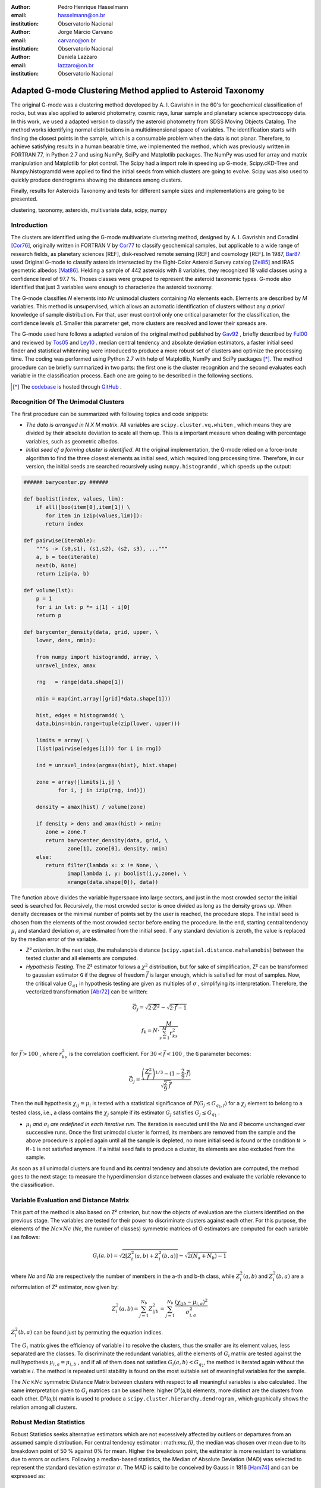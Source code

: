 :author: Pedro Henrique Hasselmann
:email: hasselmann@on.br
:institution: Observatorio Nacional

:author: Jorge Márcio Carvano
:email: carvano@on.br
:institution: Observatorio Nacional

:author: Daniela Lazzaro
:email: lazzaro@on.br
:institution: Observatorio Nacional

-------------------------------------------------------------
Adapted G-mode Clustering Method applied to Asteroid Taxonomy
-------------------------------------------------------------

.. class:: abstract

   The original G-mode was a clustering method developed by A. I. Gavrishin in the 60's for geochemical classification of rocks, 
   but was also applied to asteroid photometry, cosmic rays, lunar sample and planetary science spectroscopy data. 
   In this work, we used a adapted version to classify the asteroid photometry from SDSS Moving Objects Catalog. 
   The method works identifying normal distributions in a multidimensional space of variables. 
   The identification starts with finding the closest points in the sample, which is a consumable problem when the data is not planar. 
   Therefore, to achieve satisfying results in a human bearable time, we implemented the method, 
   which was previously written in FORTRAN 77, in Python 2.7 and using NumPy, SciPy and Matplotlib packages. 
   The NumPy was used for array and matrix manipulation and Matplotlib for plot control. 
   The Scipy had a import role in speeding up G-mode, Scipy.cKD-Tree and Numpy.histogramdd were applied to find the initial seeds 
   from which clusters are going to evolve. Scipy was also used to quickly produce dendrograms showing the distances among clusters.

   Finally, results for Asteroids Taxonomy and tests for different sample sizes and implementations are going to be presented.

.. class:: keywords

   clustering, taxonomy, asteroids, multivariate data, scipy, numpy

Introduction
------------

The clusters are identified using the G-mode multivariate clustering method, designed by A. I. Gavrishin and Coradini [Cor76]_, 
originally written in FORTRAN V by Cor77_ to classify geochemical samples, but applicable to a wide range of research fields, 
as planetary sciences [REF], disk-resolved remote sensing [REF] and cosmology [REF]. 
In 1987, Bar87_ used Original G-mode to classify asteroids intersected by the Eight-Color Asteroid Survey catalog [Zel85]_ and 
IRAS geometric albedos [Mat86]_. Helding a sample of 442 asteroids with 8 variables, they recognized 18 valid classes using a confidence level
of 97.7 %. Thoses classes were grouped to represent the asteroid taxonomic types. G-mode also identified that just 3 variables
were enough to characterize the asteroid taxonomy.

The G-mode classifies *N* elements into *Nc* unimodal clusters containing *Na* elements each. Elements are described by *M* variables. 
This method is unsupervised, which allows an automatic identification of clusters without any *a priori* knowledge of sample distribution. 
For that, user must control only one critical parameter for the classification, the confidence levels *q1*. 
Smaller this parameter get, more clusters are resolved and lower their spreads are.

The G-mode used here follows a adapted version of the original method published by Gav92_ , briefly described by Ful00_ and reviewed by Tos05_ and Ley10_  . 
median central tendency and absolute deviation estimators, a faster initial seed finder and statistical whitenning were introduced to produce a more 
robust set of clusters and optimize the processing time. The coding was performed using Python 2.7 with help of Matplotlib, NumPy and SciPy packages [*]_. 
The method procedure can be briefly summarized in two parts: the first one is the cluster recognition and 
the second evaluates each variable in the classification process. Each one are going to be described in the following sections. 

.. [*] The codebase_ is hosted through GitHub_ .

.. _codebase: http://pedrohasselmann.github.com/GmodeClass
.. _GitHub: http://github.com
 
Recognition Of The Unimodal Clusters
------------------------------------

The first procedure can be summarized with following topics and code snippets:

- *The data is arranged in N X M matrix*. All variables are ``scipy.cluster.vq.whiten`` , 
  which means they are divided by their absolute deviation to scale all them up. 
  This is a important measure when dealing with percentage variables, such as geometric albedos.

- *Initial seed of a forming cluster is identified*. 
  At the original implementation, the G-mode relied on a force-brute algorithm to find the three closest elements as initial seed, 
  which required long processing time. Therefore, in our version, the initial seeds are searched recursively using ``numpy.histogramdd`` , which
  speeds up the output:

.. code-block:: python

   ###### barycenter.py ######

   def boolist(index, values, lim):
       if all([boo(item[0],item[1]) \
          for item in izip(values,lim)]):
          return index

   def pairwise(iterable):
       """s -> (s0,s1), (s1,s2), (s2, s3), ..."""
       a, b = tee(iterable)
       next(b, None)
       return izip(a, b)

   def volume(lst):
       p = 1
       for i in lst: p *= i[1] - i[0]
       return p
    
   def barycenter_density(data, grid, upper, \
       lower, dens, nmin):
   
       from numpy import histogramdd, array, \
       unravel_index, amax
   
       rng   = range(data.shape[1])
       
       nbin = map(int,array([grid]*data.shape[1]))
       
       hist, edges = histogramdd( \
       data,bins=nbin,range=tuple(zip(lower, upper)))
       
       limits = array( \ 
       [list(pairwise(edges[i])) for i in rng])
       
       ind = unravel_index(argmax(hist), hist.shape) 

       zone = array([limits[i,j] \
              for i, j in izip(rng, ind)])
       
       density = amax(hist) / volume(zone)
       
       if density > dens and amax(hist) > nmin:
          zone = zone.T
          return barycenter_density(data, grid, \
                 zone[1], zone[0], density, nmin)
       else:
          return filter(lambda x: x != None, \
                 imap(lambda i, y: boolist(i,y,zone), \
                 xrange(data.shape[0]), data))

The function above divides the variable hyperspace into large sectors, and just in the most crowded sector the initial seed is searched for. 
Recursively, the most crowded sector is once divided as long as the density grows up. 
When density decreases or the minimal number of points set by the user is reached, the procedure stops. 
The initial seed is chosen from the elements of the most crowded sector before ending the procedure. 
In the end, starting central tendency :math:`\mu_{i}` and standard deviation :math:`\sigma_{i}` are estimated from the initial seed. 
If any standard deviation is zeroth, the value is replaced by the median error of the variable.                 

- *Z² criterion*. In the next step, the mahalanobis distance (``scipy.spatial.distance.mahalanobis``) between 
  the tested cluster and all elements are computed.

- *Hypothesis Testing*. The Z² estimator follows a :math:`\chi^{2}` distribution, but for sake of simplification, 
  Z² can be transformed to gaussian estimator ``G`` if the degree of freedom :math:`\vec{f}` is larger enough, which is satisfied for most of samples. 
  Now, the critical value :math:`G_{q1}` in hypothesis testing are given as multiples of :math:`\sigma` , simplifying its interpretation. 
  Therefore, the vectorized transformation [Abr72]_ can be written:

.. math:: 

   \vec{G_{j}}=\sqrt{2\cdot\vec{Z^{2}}}-\sqrt{2\cdot\vec{f}-1}

.. math::

   f_{k}=N\cdot\frac{M}{\sum_{s=1}^{M}r_{ks}^{2}}
 
for :math:`\vec{f} > 100` , where :math:`r_{ks}^{2}` is the correlation coefficient. For :math:`30 < \vec{f} < 100` , the ``G`` parameter becomes: 

.. math::

   \vec{G_{j}}=\frac{\left(\frac{Z^{2}}{\vec{f}}\right)^{1/3}-(1-\frac{2}{9}\cdot\vec{f})}{\sqrt{\frac{2}{9}\cdot\vec{f}}}
 
Then the null hypothesis :math:`\chi_{ij} = \mu_{i}` is tested with a statistical significance of :math:`P(G_{j} \leq G_{q_{1},f})` for a :math:`\chi_{j}`
element to belong to a tested class, i.e., a class contains the :math:`\chi_{j}` sample if its estimator :math:`G_{j}` satisfies :math:`G_{j} \leq G_{q_{1}}` .

- :math:`\mu_{i}` *and* :math:`\sigma_{i}` *are redefined in each iterative run*. The iteration is executed until the *Na*
  and *R* become unchanged over successive runs. Once the first unimodal cluster is formed, its members are removed from the sample and 
  the above procedure is applied again until all the sample is depleted, no more initial seed is found or the condition ``N > M-1``
  is not satisfied anymore. If a initial seed fails to produce a cluster, its elements are also excluded from the sample.


As soon as all unimodal clusters are found and its central tendency and absolute deviation are computed, the method goes to the next stage: 
to measure the hyperdimension distance between classes and evaluate the variable relevance to the classification.

Variable Evaluation and Distance Matrix
---------------------------------------
 
This part of the method is also based on Z² criterion, but now the objects of evaluation are the clusters identified on the previous stage. 
The variables are tested for their power to discriminate clusters against each other. For this purpose, the elements of the :math:`Nc \times Nc`
(*Nc*, the number of classes) symmetric matrices of G estimators are computed for each variable i as follows:

.. math::

   G_{i}(a,b)=\sqrt{2\left[Z_{i}^{2}(a,b)+Z_{i}^{2}(b,a)\right]}-\sqrt{2\left(N_{a}+N_{b}\right)-1}
 
where *Na* and *Nb* are respectively the number of members in the a-th and b-th class, while :math:`Z_{i}^{2}(a,b)` and :math:`Z_{i}^{2}(b,a)` 
are a reformulation of Z² estimator, now given by:

.. math::

   Z_{i}^{2}(a,b)=\sum_{j=1}^{N_{b}}Z_{ijb}^{2}=\sum_{j=1}^{N_{b}}\frac{\left(\chi_{ijb}-\mu_{i,a}\right)^{2}}{\sigma_{i,a}^{2}}
 
:math:`Z_{i}^{2}(b,a)` can be found just by  permuting the equation indices.

The :math:`G_{i}` matrix gives the efficiency of variable i to resolve the clusters, thus the smaller are its element values, less separated are the classes. 
To discriminate the redundant variables, all the elements of :math:`G_{i}` matrix are tested against the null hypothesis :math:`\mu_{i,a} = \mu_{i,b}` , 
and if all of them does not satisfies :math:`G_{i}(a,b) < G_{q_{2}}`, the method is iterated again without the variable *i*. 
The method is repeated until stability is found on the most suitable set of meaningful variables for the sample.

The :math:`Nc \times Nc` symmetric Distance Matrix between clusters with respect to all meaningful variables is also calculated. 
The same interpretation given to :math:`G_{i}`  matrices can be used here: higher D²(a,b) elements, more distinct are the clusters from each other.
D²(a,b) matrix is used to produce a ``scipy.cluster.hierarchy.dendrogram`` , which graphically shows the relation among all clusters.

Robust Median Statistics
------------------------

Robust Statistics seeks alternative estimators which are not excessively affected by outliers or departures from an assumed sample distribution. 
For central tendency estimator : math:`\mu_{i}`, the median was chosen over mean due to its breakdown point of 50 % against 0% for mean. 
Higher the breakdown point, the estimator is more resistant to variations due to errors or outliers. 
Following a median-based statistics, the Median of Absolute Deviation (MAD) was selected to represent the standard deviation estimator :math:`\sigma`. 
The MAD is said to be conceived by Gauss in 1816 [Ham74]_ and can be expressed as:

.. math::
 
   MAD(\chi_{i})=med\left\{ |\chi_{ji}-med\left(\chi_{i}\right)|\right\} 
 
To be used as a estimator of standard deviation, the MAD must be multiplied by a scaling factor K, which adjusts the value for a assumed distribution. 
For Gaussian distribution, which is the distribution assumed for clusters in the G-mode, ``K = 1.426`` . Therefore:

.. math::

   \sigma_{i}=K\cdot MAD
 
To compute the mahalanobis distance is necessary to estimate the covariance matrix.
MAD is expanded to calculate its terms:

.. math::

   S_{ik}=K^{2}\cdot med\left\{ |\left(\chi_{ji}-med\left(\chi_{i}\right)\right)\cdot\left(\chi_{jk}-med\left(\chi_{k}\right)\right)|\right\} 
 
The correlation coefficient :math:`r_{s,k}` used in this G-mode version was proposed by She97_ to be a median counterpart to 
pearson correlation coefficient, with breakpoint of 50%, similar to MAD versus standard deviation. 
The coefficient is based on linear data transformation and depends on MAD and the deviation of each element from the median:        

.. math::

   r_{i,k}=\frac{med^{2}|u|-med^{2}|v|}{med^{2}|u|+med^{2}|v|}

where

.. math::

   u=\frac{\chi_{ij}-med\left(\chi_{s}\right)}{\sigma_{i}}+\frac{\chi_{kj}-med\left(\chi_{k}\right)}{\sigma_{k}}

.. math::

   v=\frac{\chi_{ij}-med\left(\chi_{m}\right)}{\sigma_{i}}-\frac{\chi_{kj}-med\left(\chi_{n}\right)}{\sigma_{k}}
 
The application of median statistics on G-mode is a departure from the original concept of the method. 
The goal is producing more stable classes and save processing time from unnecessary sucessive iterations.

Code Structure, Input And Output
--------------------------------

The ``GmodeClass`` package, hosted in GitHub_ ,  is organized in a object-oriented structure. The code snippets
below show how main class and its objects are implemented, explaining what each one does, 
and also highlighting its dependences:

.. code-block:: python

   ################# Gmode.py #################

   # modules: kernel.py, eval_variables.py, 
   # plot_module.py, file_module.py, gmode_module.py
   
   def main():
       # dependencies: optparse
       # Import shell commands
   
   class Gmode:
         
         def __init__(self):
         # Make directory where tests are hosted.
         
         def Load(self):     
         # Make directory in /TESTS/ where test's plots, 
         # lists and logs are kept.
         # This object is run when 
         # __init__() or Run() is called. 
         
         def LoadData(self, file):
         # dependencies: operator
         # Load data to be classified.
         
         def Run(self, q1, sector, ulim, minlim):
         # dependencies: kernel.py
         # Actually run the recognition procedure.
         
         def Evaluate(self, q2):
         # dependencies: eval_variables.py
         # Evaluate the significance of each variable and
         # produce the distance matrices.
         
         def Extension(self, q1):
         # dependencies: itertools
         # Classify data elements excluded 
         # from the main classification. 
         # Optional feature. 
         
         def Classification(self):
         # Write Classification into a list.
         
         def ClassificationPerID(self):
         # dependencies: gmode_module.py
         # If the data elements are 
         # measurements of group of objects, 
         # organize the classification into 
         # a list per Unique Identification.
         
         def WriteLog(self):
         # dependencies: file_module.py
         # Write the procedure log with informations about 
         # each cluster recognition,
         # variable evaluation and distance matrices.
         
         def Plot(self, lim, norm, axis):
         # dependencies: plot_module.py
         # Save spectral plots for each cluster.
         
         def Dendrogram(self):
         # dependencies: plot_module.py
         # Save scipy.cluster.hierarchy.dendrogram figure.
         
         def TimeIt(self):
         # dependencies time.time
         # Time, in minutes, the whole procedure 
         # and save into the log.

   if __name__ == '__main__':
  
      gmode  = Gmode()
      load   = gmode.LoadData()
      run    = gmode.Run()
      ev     = gmode.Evaluate()
      ex     = gmode.Extension()   # Optional.
      col    = gmode.ClassificationPerID()
      end    = gmode.TimeIt()
      classf = gmode.Classification()
      log    = gmode.WriteLog()
      plot   = gmode.Plot()
      dendro = gmode.Dendrogram()

Originally, G-mode relied on a single parameter, the confidence level *q1*, to resolve cluster from a sample. 
However, tests on simulated sample and asteroid catalogues (More in next sections), plus changes on initial seed finder, 
revealed that three more parameters were necessary for high quality classification.
Thus, the last code version ended up with the following input parameters:

- :math:`q_{1}` or :math:`G_{q_{1}}` ( ``--q1``, ``self.q1``) : Confidence level or critical value. Must be inserted in multiple of :math:`\sigma` .
  Usually it assumes values between 1.5 and 3.0 .

- ``Grid`` (``--grid``, ``-g``, ``self.grid``) : Number of times which ``barycenter.barycenter_density()`` will divide each variable up on each iteration,
  according to the borders of the sample. Values between 2 and 4 are preferable.

- ``Minimum Deviation Limit`` (``--mlim``, ``-m``, ``self.mlim``) : Sometimes the initial seeds starts with zeroth deviation, thus this singularity is corrected
  replacing all deviation lower than minimum limit by this own value. This number is given in percent of median error of each variable.
  
- ``Upper Deviation Limit`` (``--ulim``, ``-u``, ``self.ulim``) : This parameter is important when the clusters have high degree of superposition. 
  The upper limit is a barrier which determines how much a cluster can grow up. 
  This value is given in percent of total standard deviation of each variable.

The output is contained in a directory created in ``/TESTS/`` and organized in a series of lists and plots. 
On the directory ``/TESTS/.../maps/`` , there are on-the-fly density distribution plots showing the *locus* of each cluster in sample.
On ``/TESTS/.../plots/`` , a series of variable plots permits the user to verify each cluster profile.
On lists ``clump_xxx.dat`` , ``gmode1_xxx.dat`` , ``gmode2_xxx.dat`` and ``log_xxx.dat`` the informations about the cluster statistics, 
classification of each data element, classification per unique ID and report on the formation of clusters and distance matrices are gathered.

Users must be aware that input data should be formatted on columns in this order: measurement designation, unique identificator, variables, errors.
If errors are not available, its values should be replaced by ``0.0`` and ``mlim`` parameter might not be used. There is no limit on data size, however
the processing time is very sensitive to the number of identified cluster, which may slow down the method larger its number.
For 20,000 elements and 41 clusters, the G-mode takes around to 2 minutes for whole procedure (plots creation not included).

Our implementation also allows to ``import Gmode`` and use it in ``Python IDLE`` or through shell command, like the example::

   python Gmode.py --in path/to/file \
   --q1 2.0 -g 3 -u 0.5 -m 0.5

Finally, since the plot limits, normalization and axis are optimized to asteroid photometry, 
users using the method on shell are invited to directly change this parameters in ``Gmode.Plot()``. 
A easier way to control the method aesthetics is going to be put to work on future versions.


Code Testing
------------

.. table:: Gaussian Distributions in Simulated Sample. :label:`tabgauss`

   +-----------+-----------+------------+-----+------------+------------+
   | Gaussians | C.T. [*]_ |  S.D. [*]_ |  N  | N-Original | N-Adapted  |
   +-----------+-----------+------------+-----+------------+------------+
   |     1     |    (3,3)  | (0.5,0.25) | 500 | 471 (5.8%) | 512 (2.4%) |
   +-----------+-----------+------------+-----+------------+------------+
   |     2     |    (3,8)  | (0.7,0.7)  | 500 | 538 (7.6%) | 461 (7.8%) |
   +-----------+-----------+------------+-----+------------+------------+
   |     3     |    (7,5)  | (0.7,0.7)  | 500 | 585 (17%)  | 346 (30.8%)|
   +-----------+-----------+------------+-----+------------+------------+

.. [*] Central Tendency.
.. [*] Standard Deviation.


.. figure:: simulated.png
   :scale: 40%
   
   Simulated Sample of 2000 points. 
   Blue dots represent the bidimensional elements and the clusters are three gaussian distributions composed of random points. :label:`figsimul`

.. figure:: Classic_Gmode_Identification.png 
   :scale: 50%
   
   Red filled circles are the elements of clusters identified by Original G-mode. The green filled circles represent the initial seed. :label:`figorig`

.. figure:: Vectorized_Gmode_Identification.png
   :scale: 50%
 
   Clusters identified by Adapted G-mode. Labels are the same as previous graphics. :label:`figadapted`

   
For testing the efficiency of the Adapted G-mode version, a bidimensional sample of 2000 points was simulated using ``numpy.random``. 
The points filled a range of 0 to 10. Three random Gaussian distributions containing 500 points each ( ``numpy.random.normal`` ), 
plus 500 random points ( ``numpy.random.rand`` ) composed the final sample (Figure :ref:`figsimul` ). 
These gaussians were the aim for the recognition ability of clustering method, while the random points worked as background noise.
Then, simulated sample was classified using the Original [Gav92]_ and Adapted G-mode version. 
The results are presented in Table :ref:`tabgauss` and figures below.

Comparing results from both versions is noticeable the differences of how each version identify clusters. 
Since the initial seed in the Original G-mode starts from just the closest points, 
there is no guarantee that initial seeds will start close or inside clusters. 
The Original version is also limited for misaligned-axis clusters, due to the use of normalized euclidean distance estimator, 
that does not have correction for covariance. This limitation turn impossible the identification of misaligned clusters without including 
random elements in, as seen in Figure :ref:`figorig` .

The Adapted version, otherwise, seeks the initial seed through densest regions, thus ensuring its start inside or close to clusters. 
Moreover, by using the mahalonobis distance as estimator, the covariance matrix is taken into account, which makes a more precise 
identification of cluster boundaries (Figure :ref:`figadapted` ). Nevertheless, Adapted G-mode has tendency to undersize the number of elements on 
the misaligned clusters. For cluster number 3 in Table :ref:`tabgauss` , a anti-correlated gaussian distribution, the undersizing reaches 30.8%. 
If the undersizing becomes too large, its possible that “lost elements” are identified as new cluster. 
Therefore, may be necessary to group clusters according to its d²(a,b) distances.

Adapted G-mode Applied to Sloan Digital Sky Survey Moving Objects Catalog 4
---------------------------------------------------------------------------

jhjgjhgjfytf.

Preliminary Results on Asteroid Photometric Classification
----------------------------------------------------------

jhfhgfhgdtrdt.

Conclusions
-----------

khgjhfhgcgfd.

References
----------
.. [Abr72] Abramowitz and Stegun. 1972.
.. [Ham74] Hampel. 1974.
.. [Cor76] Coradini et al. 1976.
.. [Cor77] Coradini et al. 1977.
.. [Zel85] Zellner et al. 1985.
.. [Mat86] Matson et al. 1986.
.. [Bar87] Barucci et al. 1987
.. [Gav92] Gavrishin et al. 1992.
.. [She97] Shevlyakov. 1997.
.. [Ful00] Fulchignoni et al. 2000.
.. [Tos05] Tosi et al. 2005.
.. [Ley10] Leyrat et al. 2010.

